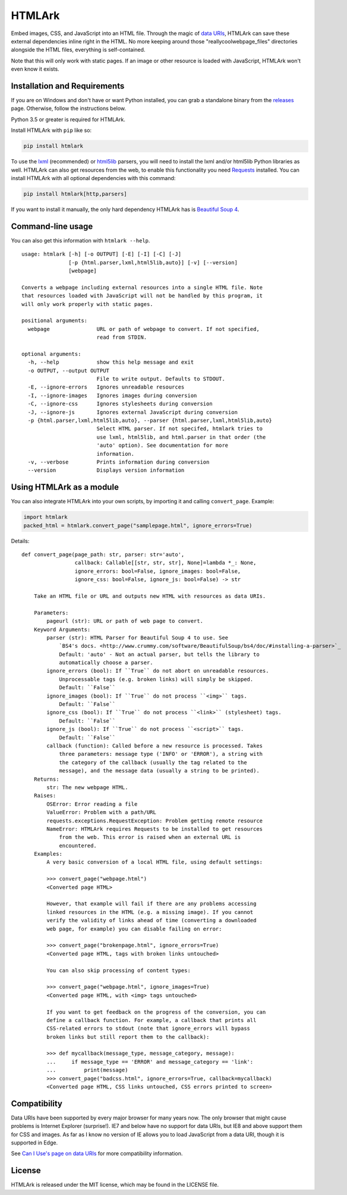 HTMLArk
=======

.. image:: https://img.shields.io/github/downloads/BitLooter/htmlark/total.svg
        :target: https://github.com/BitLooter/htmlark
.. image:: https://img.shields.io/pypi/v/HTMLArk.svg
        :target: https://pypi.python.org/pypi/HTMLArk
.. image:: https://img.shields.io/pypi/l/HTMLArk.svg
        :target: https://raw.githubusercontent.com/BitLooter/htmlark/master/LICENSE.txt

Embed images, CSS, and JavaScript into an HTML file. Through the magic of `data URIs <https://developer.mozilla.org/en-US/docs/Web/HTTP/data_URIs>`_, HTMLArk can save these external dependencies inline right in the HTML. No more keeping around those "reallycoolwebpage_files" directories alongside the HTML files, everything is self-contained.

Note that this will only work with static pages. If an image or other resource is loaded with JavaScript, HTMLArk won't even know it exists.

Installation and Requirements
-----------------------------
If you are on Windows and don't have or want Python installed, you can grab a standalone binary from the `releases <https://github.com/BitLooter/htmlark/releases>`_ page. Otherwise, follow the instructions below.

Python 3.5 or greater is required for HTMLArk.

Install HTMLArk with ``pip`` like so:

.. code-block:: bash

    pip install htmlark

To use the `lxml <http://lxml.de/>`_ (recommended) or `html5lib <https://github.com/html5lib/html5lib-python>`_ parsers, you will need to install the lxml and/or html5lib Python libraries as well. HTMLArk can also get resources from the web, to enable this functionality you need `Requests <http://python-requests.org/>`_ installed. You can install HTMLArk with all optional dependencies with this command:

.. code-block:: bash

    pip install htmlark[http,parsers]


If you want to install it manually, the only hard dependency HTMLArk has is `Beautiful Soup 4 <http://www.crummy.com/software/BeautifulSoup/>`_.


Command-line usage
------------------
You can also get this information with ``htmlark --help``.

::

    usage: htmlark [-h] [-o OUTPUT] [-E] [-I] [-C] [-J]
                   [-p {html.parser,lxml,html5lib,auto}] [-v] [--version]
                   [webpage]

    Converts a webpage including external resources into a single HTML file. Note
    that resources loaded with JavaScript will not be handled by this program, it
    will only work properly with static pages.

    positional arguments:
      webpage               URL or path of webpage to convert. If not specified,
                            read from STDIN.

    optional arguments:
      -h, --help            show this help message and exit
      -o OUTPUT, --output OUTPUT
                            File to write output. Defaults to STDOUT.
      -E, --ignore-errors   Ignores unreadable resources
      -I, --ignore-images   Ignores images during conversion
      -C, --ignore-css      Ignores stylesheets during conversion
      -J, --ignore-js       Ignores external JavaScript during conversion
      -p {html.parser,lxml,html5lib,auto}, --parser {html.parser,lxml,html5lib,auto}
                            Select HTML parser. If not specifed, htmlark tries to
                            use lxml, html5lib, and html.parser in that order (the
                            'auto' option). See documentation for more
                            information.
      -v, --verbose         Prints information during conversion
      --version             Displays version information


Using HTMLArk as a module
-------------------------
You can also integrate HTMLArk into your own scripts, by importing it and calling ``convert_page``. Example:

.. code-block:: python

    import htmlark
    packed_html = htmlark.convert_page("samplepage.html", ignore_errors=True)

Details::

    def convert_page(page_path: str, parser: str='auto',
                     callback: Callable[[str, str, str], None]=lambda *_: None,
                     ignore_errors: bool=False, ignore_images: bool=False,
                     ignore_css: bool=False, ignore_js: bool=False) -> str

        Take an HTML file or URL and outputs new HTML with resources as data URIs.

        Parameters:
            pageurl (str): URL or path of web page to convert.
        Keyword Arguments:
            parser (str): HTML Parser for Beautiful Soup 4 to use. See
                `BS4's docs. <http://www.crummy.com/software/BeautifulSoup/bs4/doc/#installing-a-parser>`_
                Default: 'auto' - Not an actual parser, but tells the library to
                automatically choose a parser.
            ignore_errors (bool): If ``True`` do not abort on unreadable resources.
                Unprocessable tags (e.g. broken links) will simply be skipped.
                Default: ``False``
            ignore_images (bool): If ``True`` do not process ``<img>`` tags.
                Default: ``False``
            ignore_css (bool): If ``True`` do not process ``<link>`` (stylesheet) tags.
                Default: ``False``
            ignore_js (bool): If ``True`` do not process ``<script>`` tags.
                Default: ``False``
            callback (function): Called before a new resource is processed. Takes
                three parameters: message type ('INFO' or 'ERROR'), a string with
                the category of the callback (usually the tag related to the
                message), and the message data (usually a string to be printed).
        Returns:
            str: The new webpage HTML.
        Raises:
            OSError: Error reading a file
            ValueError: Problem with a path/URL
            requests.exceptions.RequestException: Problem getting remote resource
            NameError: HTMLArk requires Requests to be installed to get resources
                from the web. This error is raised when an external URL is
                encountered.
        Examples:
            A very basic conversion of a local HTML file, using default settings:

            >>> convert_page("webpage.html")
            <Converted page HTML>

            However, that example will fail if there are any problems accessing
            linked resources in the HTML (e.g. a missing image). If you cannot
            verify the validity of links ahead of time (converting a downloaded
            web page, for example) you can disable failing on error:

            >>> convert_page("brokenpage.html", ignore_errors=True)
            <Converted page HTML, tags with broken links untouched>

            You can also skip processing of content types:

            >>> convert_page("webpage.html", ignore_images=True)
            <Converted page HTML, with <img> tags untouched>

            If you want to get feedback on the progress of the conversion, you can
            define a callback function. For example, a callback that prints all
            CSS-related errors to stdout (note that ignore_errors will bypass
            broken links but still report them to the callback):

            >>> def mycallback(message_type, message_category, message):
            ...     if message_type == 'ERROR' and message_category == 'link':
            ...         print(message)
            >>> convert_page("badcss.html", ignore_errors=True, callback=mycallback)
            <Converted page HTML, CSS links untouched, CSS errors printed to screen>


Compatibility
-------------
Data URIs have been supported by every major browser for many years now. The only browser that might cause problems is Internet Explorer (surprise!). IE7 and below have no support for data URIs, but IE8 and above support them for CSS and images. As far as I know no version of IE allows you to load JavaScript from a data URI, though it is supported in Edge.

See `Can I Use's page on data URIs <http://caniuse.com/#feat=datauri>`_ for more compatibility information.

License
-------
HTMLArk is released under the MIT license, which may be found in the LICENSE file.
